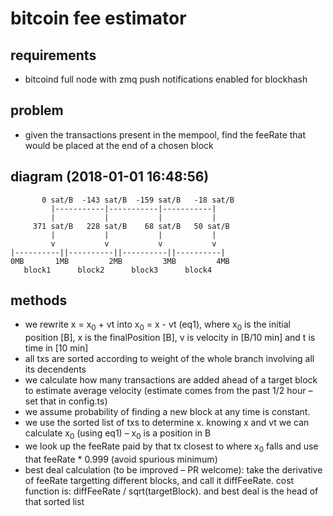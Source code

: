 * bitcoin fee estimator
  :PROPERTIES:
  :CREATED:  [2017-11-21 Tue 17:45]
  :MODIFIED: [2017-11-22 Wed 02:41]
  :END:
** requirements
  - bitcoind full node with zmq push notifications enabled for blockhash

**  problem
   - given the transactions present in the mempool, find the feeRate that would
     be placed at the end of a chosen block

** diagram (2018-01-01 16:48:56)
   #+BEGIN_SRC 
       0 sat/B  -143 sat/B  -159 sat/B   -18 sat/B
         |-----------|-----------|-----------|
         |           |           |           |
     371 sat/B   228 sat/B    68 sat/B   50 sat/B
         |           |           |           |
         v           v           v           v
|----------||----------||----------||----------|
0MB       1MB         2MB         3MB         4MB
   block1      block2      block3      block4
   #+END_SRC

** methods
   - we rewrite x = x_0 + vt into x_0 = x - vt (eq1), where x_0 is the initial position
     [B], x is the finalPosition [B], v is velocity in [B/10 min] and t is time
     in [10 min]
   - all txs are sorted according to weight of the whole branch involving all
     its decendents
   - we calculate how many transactions are added ahead of a target block to
     estimate average velocity (estimate comes from the past 1/2 hour -- set
     that in config.ts)
   - we assume probability of finding a new block at any time is constant.
   - we use the sorted list of txs to determine x. knowing x and vt we can
     calculate x_0 (using eq1) -- x_0 is a position in B
   - we look up the feeRate paid by that tx closest to where x_0 falls and use
     that feeRate * 0.999 (avoid spurious minimum)
   - best deal calculation (to be improved -- PR welcome): take the derivative
     of feeRate targetting different blocks, and call it diffFeeRate. cost
     function is: diffFeeRate / sqrt(targetBlock). and best deal is the head of
     that sorted list
